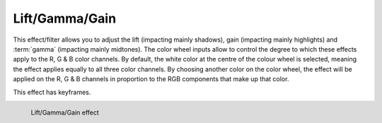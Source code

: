 .. meta::

   :description: Do your first steps with Kdenlive video editor, using lift/gamma/gain effect
   :keywords: KDE, Kdenlive, video editor, help, learn, easy, effects, filter, video effects, color and image correction, lift/gamma/gain, lift gamma gain, lift, gamma, gain

   :authors: - Mmaguire (https://userbase.kde.org/User:Mmaguire)
             - Bernd Jordan (https://discuss.kde.org/u/berndmj)

   :license: Creative Commons License SA 4.0


.. _effects-lift_gamma_gain:

Lift/Gamma/Gain
===============

This effect/filter allows you to adjust the lift (impacting mainly shadows), gain (impacting mainly highlights) and :term:`gamma` (impacting mainly midtones). The color wheel inputs allow to control the degree to which these effects apply to the R, G & B color channels. By default, the white color at the centre of the colour wheel is selected, meaning the effect applies equally to all three color channels. By choosing another color on the color wheel, the effect will be applied on the R, G & B channels in proportion to the RGB components that make up that color.

This effect has keyframes.

.. figure:: /images/effects_and_compositions/kdenlive2304_effects-liftgammagain.webp
   :width: 400px
   :figwidth: 400px
   :align: left
   :alt: kdenlive2304_effects-liftgammagain

   Lift/Gamma/Gain effect

..

